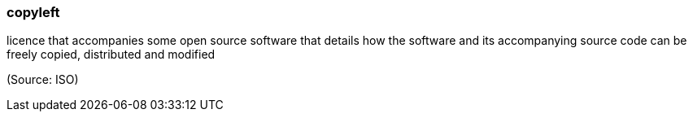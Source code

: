 === copyleft

licence that accompanies some open source software that details how the software and its accompanying source code can be freely copied, distributed and modified

(Source: ISO)

